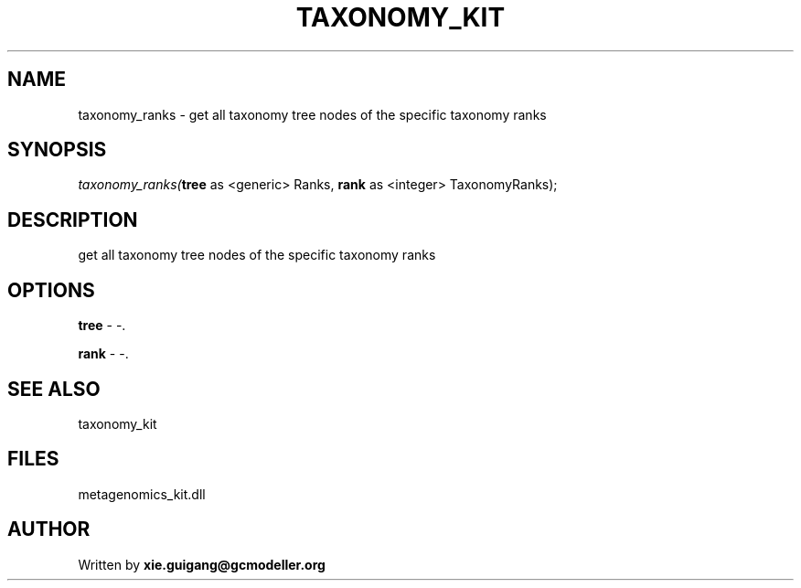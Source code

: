 .\" man page create by R# package system.
.TH TAXONOMY_KIT 4 2000-Jan "taxonomy_ranks" "taxonomy_ranks"
.SH NAME
taxonomy_ranks \- get all taxonomy tree nodes of the specific taxonomy ranks
.SH SYNOPSIS
\fItaxonomy_ranks(\fBtree\fR as <generic> Ranks, 
\fBrank\fR as <integer> TaxonomyRanks);\fR
.SH DESCRIPTION
.PP
get all taxonomy tree nodes of the specific taxonomy ranks
.PP
.SH OPTIONS
.PP
\fBtree\fB \fR\- -. 
.PP
.PP
\fBrank\fB \fR\- -. 
.PP
.SH SEE ALSO
taxonomy_kit
.SH FILES
.PP
metagenomics_kit.dll
.PP
.SH AUTHOR
Written by \fBxie.guigang@gcmodeller.org\fR
